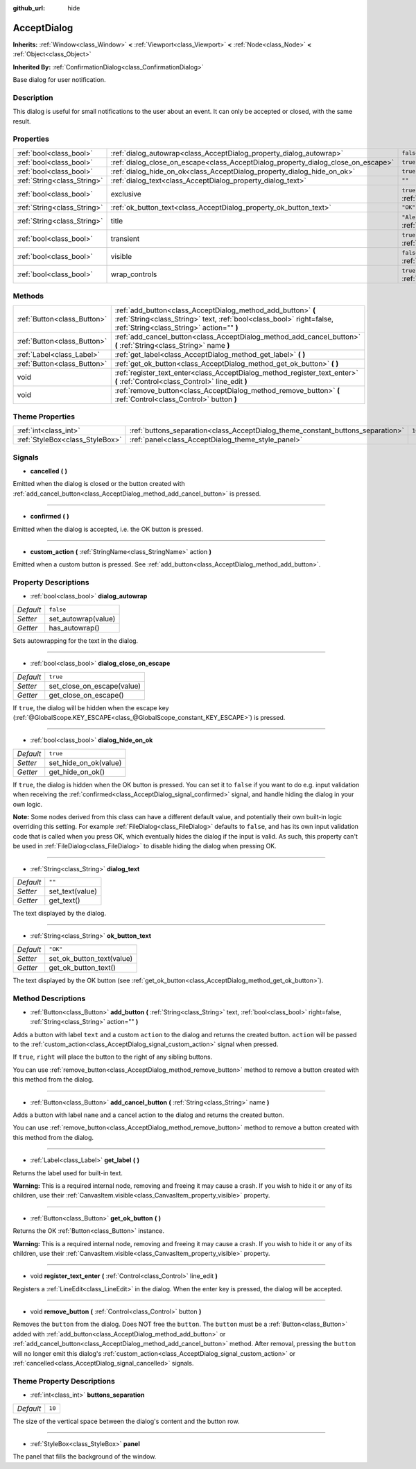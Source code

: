 :github_url: hide

.. DO NOT EDIT THIS FILE!!!
.. Generated automatically from Godot engine sources.
.. Generator: https://github.com/godotengine/godot/tree/master/doc/tools/make_rst.py.
.. XML source: https://github.com/godotengine/godot/tree/master/doc/classes/AcceptDialog.xml.

.. _class_AcceptDialog:

AcceptDialog
============

**Inherits:** :ref:`Window<class_Window>` **<** :ref:`Viewport<class_Viewport>` **<** :ref:`Node<class_Node>` **<** :ref:`Object<class_Object>`

**Inherited By:** :ref:`ConfirmationDialog<class_ConfirmationDialog>`

Base dialog for user notification.

Description
-----------

This dialog is useful for small notifications to the user about an event. It can only be accepted or closed, with the same result.

Properties
----------

+-----------------------------+-----------------------------------------------------------------------------------+-------------------------------------------------------------------------+
| :ref:`bool<class_bool>`     | :ref:`dialog_autowrap<class_AcceptDialog_property_dialog_autowrap>`               | ``false``                                                               |
+-----------------------------+-----------------------------------------------------------------------------------+-------------------------------------------------------------------------+
| :ref:`bool<class_bool>`     | :ref:`dialog_close_on_escape<class_AcceptDialog_property_dialog_close_on_escape>` | ``true``                                                                |
+-----------------------------+-----------------------------------------------------------------------------------+-------------------------------------------------------------------------+
| :ref:`bool<class_bool>`     | :ref:`dialog_hide_on_ok<class_AcceptDialog_property_dialog_hide_on_ok>`           | ``true``                                                                |
+-----------------------------+-----------------------------------------------------------------------------------+-------------------------------------------------------------------------+
| :ref:`String<class_String>` | :ref:`dialog_text<class_AcceptDialog_property_dialog_text>`                       | ``""``                                                                  |
+-----------------------------+-----------------------------------------------------------------------------------+-------------------------------------------------------------------------+
| :ref:`bool<class_bool>`     | exclusive                                                                         | ``true`` (overrides :ref:`Window<class_Window_property_exclusive>`)     |
+-----------------------------+-----------------------------------------------------------------------------------+-------------------------------------------------------------------------+
| :ref:`String<class_String>` | :ref:`ok_button_text<class_AcceptDialog_property_ok_button_text>`                 | ``"OK"``                                                                |
+-----------------------------+-----------------------------------------------------------------------------------+-------------------------------------------------------------------------+
| :ref:`String<class_String>` | title                                                                             | ``"Alert!"`` (overrides :ref:`Window<class_Window_property_title>`)     |
+-----------------------------+-----------------------------------------------------------------------------------+-------------------------------------------------------------------------+
| :ref:`bool<class_bool>`     | transient                                                                         | ``true`` (overrides :ref:`Window<class_Window_property_transient>`)     |
+-----------------------------+-----------------------------------------------------------------------------------+-------------------------------------------------------------------------+
| :ref:`bool<class_bool>`     | visible                                                                           | ``false`` (overrides :ref:`Window<class_Window_property_visible>`)      |
+-----------------------------+-----------------------------------------------------------------------------------+-------------------------------------------------------------------------+
| :ref:`bool<class_bool>`     | wrap_controls                                                                     | ``true`` (overrides :ref:`Window<class_Window_property_wrap_controls>`) |
+-----------------------------+-----------------------------------------------------------------------------------+-------------------------------------------------------------------------+

Methods
-------

+-----------------------------+----------------------------------------------------------------------------------------------------------------------------------------------------------------------------------+
| :ref:`Button<class_Button>` | :ref:`add_button<class_AcceptDialog_method_add_button>` **(** :ref:`String<class_String>` text, :ref:`bool<class_bool>` right=false, :ref:`String<class_String>` action="" **)** |
+-----------------------------+----------------------------------------------------------------------------------------------------------------------------------------------------------------------------------+
| :ref:`Button<class_Button>` | :ref:`add_cancel_button<class_AcceptDialog_method_add_cancel_button>` **(** :ref:`String<class_String>` name **)**                                                               |
+-----------------------------+----------------------------------------------------------------------------------------------------------------------------------------------------------------------------------+
| :ref:`Label<class_Label>`   | :ref:`get_label<class_AcceptDialog_method_get_label>` **(** **)**                                                                                                                |
+-----------------------------+----------------------------------------------------------------------------------------------------------------------------------------------------------------------------------+
| :ref:`Button<class_Button>` | :ref:`get_ok_button<class_AcceptDialog_method_get_ok_button>` **(** **)**                                                                                                        |
+-----------------------------+----------------------------------------------------------------------------------------------------------------------------------------------------------------------------------+
| void                        | :ref:`register_text_enter<class_AcceptDialog_method_register_text_enter>` **(** :ref:`Control<class_Control>` line_edit **)**                                                    |
+-----------------------------+----------------------------------------------------------------------------------------------------------------------------------------------------------------------------------+
| void                        | :ref:`remove_button<class_AcceptDialog_method_remove_button>` **(** :ref:`Control<class_Control>` button **)**                                                                   |
+-----------------------------+----------------------------------------------------------------------------------------------------------------------------------------------------------------------------------+

Theme Properties
----------------

+---------------------------------+---------------------------------------------------------------------------------+--------+
| :ref:`int<class_int>`           | :ref:`buttons_separation<class_AcceptDialog_theme_constant_buttons_separation>` | ``10`` |
+---------------------------------+---------------------------------------------------------------------------------+--------+
| :ref:`StyleBox<class_StyleBox>` | :ref:`panel<class_AcceptDialog_theme_style_panel>`                              |        |
+---------------------------------+---------------------------------------------------------------------------------+--------+

Signals
-------

.. _class_AcceptDialog_signal_cancelled:

- **cancelled** **(** **)**

Emitted when the dialog is closed or the button created with :ref:`add_cancel_button<class_AcceptDialog_method_add_cancel_button>` is pressed.

----

.. _class_AcceptDialog_signal_confirmed:

- **confirmed** **(** **)**

Emitted when the dialog is accepted, i.e. the OK button is pressed.

----

.. _class_AcceptDialog_signal_custom_action:

- **custom_action** **(** :ref:`StringName<class_StringName>` action **)**

Emitted when a custom button is pressed. See :ref:`add_button<class_AcceptDialog_method_add_button>`.

Property Descriptions
---------------------

.. _class_AcceptDialog_property_dialog_autowrap:

- :ref:`bool<class_bool>` **dialog_autowrap**

+-----------+---------------------+
| *Default* | ``false``           |
+-----------+---------------------+
| *Setter*  | set_autowrap(value) |
+-----------+---------------------+
| *Getter*  | has_autowrap()      |
+-----------+---------------------+

Sets autowrapping for the text in the dialog.

----

.. _class_AcceptDialog_property_dialog_close_on_escape:

- :ref:`bool<class_bool>` **dialog_close_on_escape**

+-----------+----------------------------+
| *Default* | ``true``                   |
+-----------+----------------------------+
| *Setter*  | set_close_on_escape(value) |
+-----------+----------------------------+
| *Getter*  | get_close_on_escape()      |
+-----------+----------------------------+

If ``true``, the dialog will be hidden when the escape key (:ref:`@GlobalScope.KEY_ESCAPE<class_@GlobalScope_constant_KEY_ESCAPE>`) is pressed.

----

.. _class_AcceptDialog_property_dialog_hide_on_ok:

- :ref:`bool<class_bool>` **dialog_hide_on_ok**

+-----------+-----------------------+
| *Default* | ``true``              |
+-----------+-----------------------+
| *Setter*  | set_hide_on_ok(value) |
+-----------+-----------------------+
| *Getter*  | get_hide_on_ok()      |
+-----------+-----------------------+

If ``true``, the dialog is hidden when the OK button is pressed. You can set it to ``false`` if you want to do e.g. input validation when receiving the :ref:`confirmed<class_AcceptDialog_signal_confirmed>` signal, and handle hiding the dialog in your own logic.

\ **Note:** Some nodes derived from this class can have a different default value, and potentially their own built-in logic overriding this setting. For example :ref:`FileDialog<class_FileDialog>` defaults to ``false``, and has its own input validation code that is called when you press OK, which eventually hides the dialog if the input is valid. As such, this property can't be used in :ref:`FileDialog<class_FileDialog>` to disable hiding the dialog when pressing OK.

----

.. _class_AcceptDialog_property_dialog_text:

- :ref:`String<class_String>` **dialog_text**

+-----------+-----------------+
| *Default* | ``""``          |
+-----------+-----------------+
| *Setter*  | set_text(value) |
+-----------+-----------------+
| *Getter*  | get_text()      |
+-----------+-----------------+

The text displayed by the dialog.

----

.. _class_AcceptDialog_property_ok_button_text:

- :ref:`String<class_String>` **ok_button_text**

+-----------+---------------------------+
| *Default* | ``"OK"``                  |
+-----------+---------------------------+
| *Setter*  | set_ok_button_text(value) |
+-----------+---------------------------+
| *Getter*  | get_ok_button_text()      |
+-----------+---------------------------+

The text displayed by the OK button (see :ref:`get_ok_button<class_AcceptDialog_method_get_ok_button>`).

Method Descriptions
-------------------

.. _class_AcceptDialog_method_add_button:

- :ref:`Button<class_Button>` **add_button** **(** :ref:`String<class_String>` text, :ref:`bool<class_bool>` right=false, :ref:`String<class_String>` action="" **)**

Adds a button with label ``text`` and a custom ``action`` to the dialog and returns the created button. ``action`` will be passed to the :ref:`custom_action<class_AcceptDialog_signal_custom_action>` signal when pressed.

If ``true``, ``right`` will place the button to the right of any sibling buttons.

You can use :ref:`remove_button<class_AcceptDialog_method_remove_button>` method to remove a button created with this method from the dialog.

----

.. _class_AcceptDialog_method_add_cancel_button:

- :ref:`Button<class_Button>` **add_cancel_button** **(** :ref:`String<class_String>` name **)**

Adds a button with label ``name`` and a cancel action to the dialog and returns the created button.

You can use :ref:`remove_button<class_AcceptDialog_method_remove_button>` method to remove a button created with this method from the dialog.

----

.. _class_AcceptDialog_method_get_label:

- :ref:`Label<class_Label>` **get_label** **(** **)**

Returns the label used for built-in text.

\ **Warning:** This is a required internal node, removing and freeing it may cause a crash. If you wish to hide it or any of its children, use their :ref:`CanvasItem.visible<class_CanvasItem_property_visible>` property.

----

.. _class_AcceptDialog_method_get_ok_button:

- :ref:`Button<class_Button>` **get_ok_button** **(** **)**

Returns the OK :ref:`Button<class_Button>` instance.

\ **Warning:** This is a required internal node, removing and freeing it may cause a crash. If you wish to hide it or any of its children, use their :ref:`CanvasItem.visible<class_CanvasItem_property_visible>` property.

----

.. _class_AcceptDialog_method_register_text_enter:

- void **register_text_enter** **(** :ref:`Control<class_Control>` line_edit **)**

Registers a :ref:`LineEdit<class_LineEdit>` in the dialog. When the enter key is pressed, the dialog will be accepted.

----

.. _class_AcceptDialog_method_remove_button:

- void **remove_button** **(** :ref:`Control<class_Control>` button **)**

Removes the ``button`` from the dialog. Does NOT free the ``button``. The ``button`` must be a :ref:`Button<class_Button>` added with :ref:`add_button<class_AcceptDialog_method_add_button>` or :ref:`add_cancel_button<class_AcceptDialog_method_add_cancel_button>` method. After removal, pressing the ``button`` will no longer emit this dialog's :ref:`custom_action<class_AcceptDialog_signal_custom_action>` or :ref:`cancelled<class_AcceptDialog_signal_cancelled>` signals.

Theme Property Descriptions
---------------------------

.. _class_AcceptDialog_theme_constant_buttons_separation:

- :ref:`int<class_int>` **buttons_separation**

+-----------+--------+
| *Default* | ``10`` |
+-----------+--------+

The size of the vertical space between the dialog's content and the button row.

----

.. _class_AcceptDialog_theme_style_panel:

- :ref:`StyleBox<class_StyleBox>` **panel**

The panel that fills the background of the window.

.. |virtual| replace:: :abbr:`virtual (This method should typically be overridden by the user to have any effect.)`
.. |const| replace:: :abbr:`const (This method has no side effects. It doesn't modify any of the instance's member variables.)`
.. |vararg| replace:: :abbr:`vararg (This method accepts any number of arguments after the ones described here.)`
.. |constructor| replace:: :abbr:`constructor (This method is used to construct a type.)`
.. |static| replace:: :abbr:`static (This method doesn't need an instance to be called, so it can be called directly using the class name.)`
.. |operator| replace:: :abbr:`operator (This method describes a valid operator to use with this type as left-hand operand.)`
